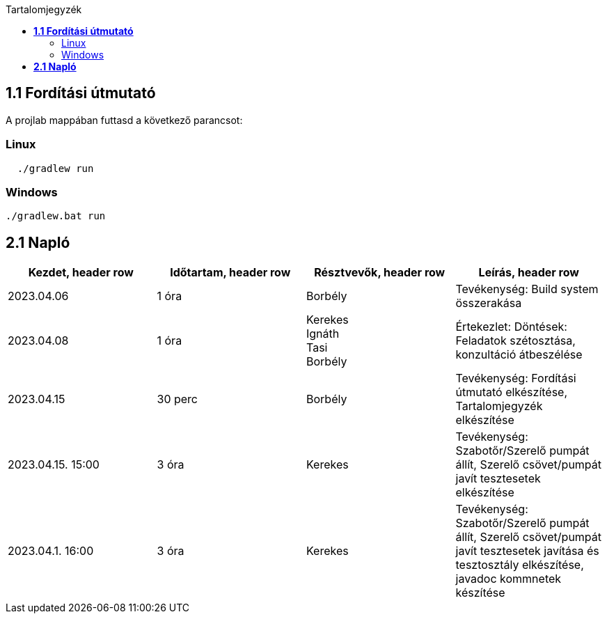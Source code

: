 :toc:
:toc-title: Tartalomjegyzék

== *1.1 Fordítási útmutató*
A projlab mappában futtasd a következő parancsot:

=== Linux

[source, bash]
----
  ./gradlew run
----

=== Windows
[, cmd]
----
./gradlew.bat run
----


== *2.1 Napló*

[cols= "1,1,1,1"]
|===
| Kezdet, header row | Időtartam, header row | Résztvevők, header row | Leírás, header row

| 2023.04.06
| 1 óra
| Borbély
| Tevékenység: Build system összerakása

| 2023.04.08
| 1 óra
|Kerekes +
Ignáth +
Tasi +
Borbély +
| Értekezlet:  Döntések: Feladatok szétosztása, konzultáció átbeszélése

| 2023.04.15
| 30 perc
|Borbély
| Tevékenység: Fordítási útmutató elkészítése, Tartalomjegyzék elkészítése

| 2023.04.15. 15:00
| 3 óra
| Kerekes
| Tevékenység: Szabotőr/Szerelő pumpát állít, Szerelő csövet/pumpát javít tesztesetek elkészítése

| 2023.04.1. 16:00
| 3 óra
| Kerekes
| Tevékenység: Szabotőr/Szerelő pumpát állít, Szerelő csövet/pumpát javít tesztesetek javítása és tesztosztály elkészítése, javadoc kommnetek készítése
|===

